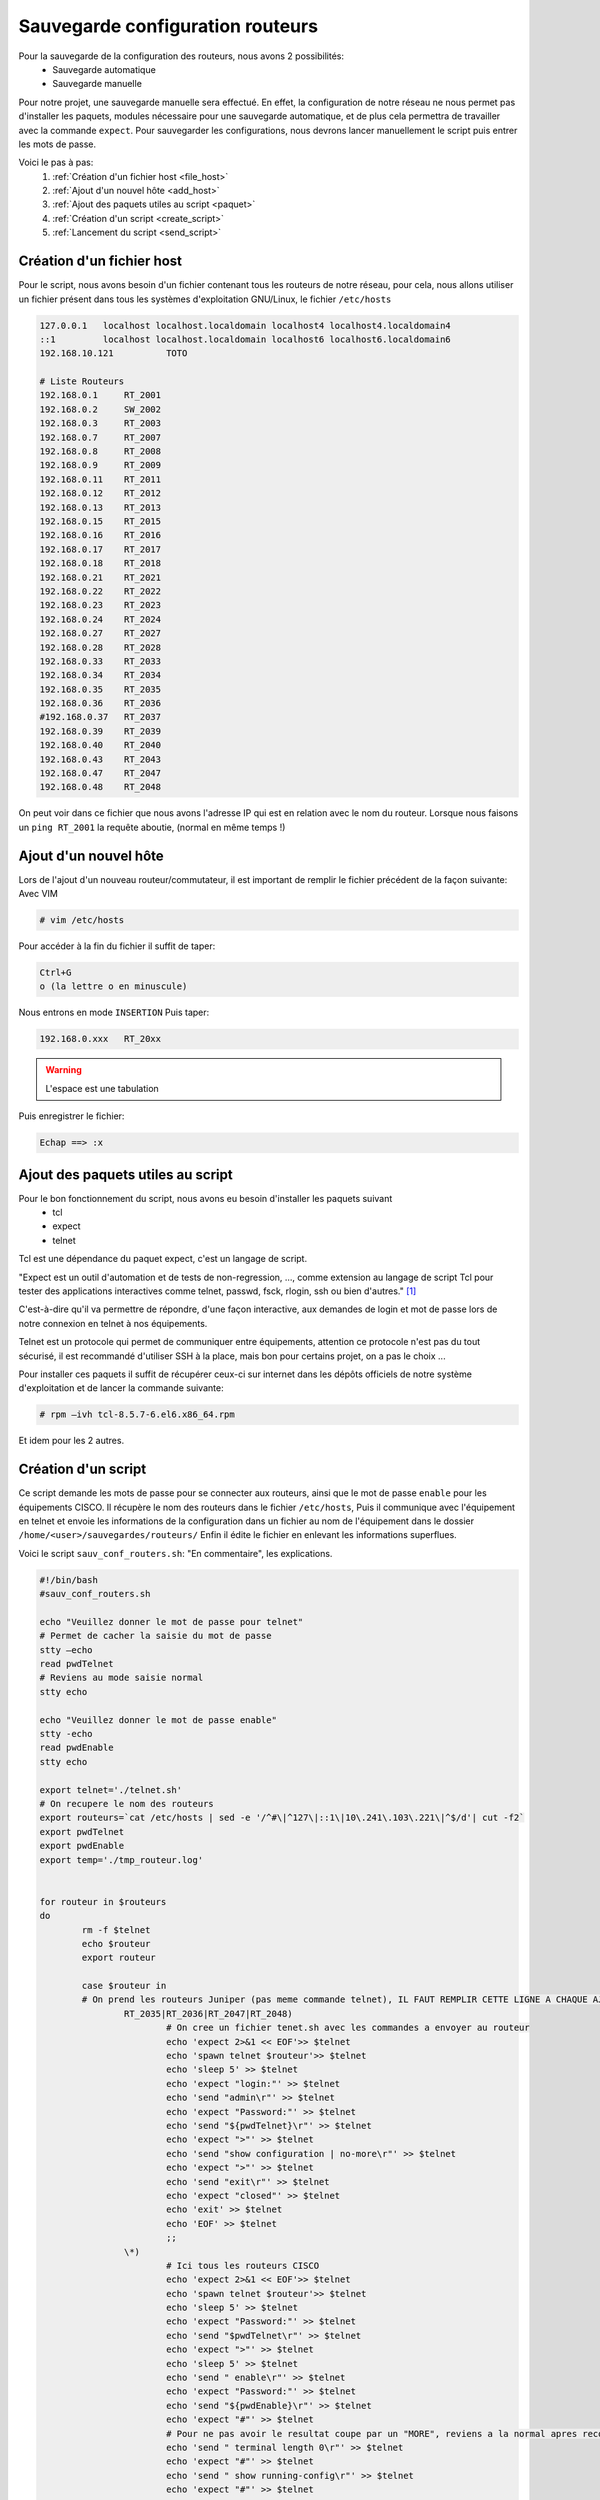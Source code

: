 .. _ref_save_conf_rout:

*************************************
Sauvegarde configuration routeurs
*************************************

Pour la sauvegarde de la configuration des routeurs, nous avons 2 possibilités:
	* Sauvegarde automatique
	* Sauvegarde manuelle


Pour notre projet, une sauvegarde manuelle sera effectué. En effet, la configuration de notre réseau ne nous permet pas d'installer les paquets, modules nécessaire pour une sauvegarde automatique, et de plus cela permettra de travailler avec la commande ``expect``.
Pour sauvegarder les configurations, nous devrons lancer manuellement le script puis entrer les mots de passe.


Voici le pas à pas:
	#. :ref:`Création d'un fichier host <file_host>`
	#. :ref:`Ajout d'un nouvel hôte <add_host>`
	#. :ref:`Ajout des paquets utiles au script <paquet>`
	#. :ref:`Création d'un script <create_script>`
	#. :ref:`Lancement du script <send_script>`

.. _file_host:

Création d'un fichier host
---------------------------

Pour le script, nous avons besoin d'un fichier contenant tous les routeurs de notre réseau, pour cela, nous allons utiliser un fichier présent dans tous les systèmes d'exploitation GNU/Linux, le fichier ``/etc/hosts``

.. code-block:: bash

	127.0.0.1   localhost localhost.localdomain localhost4 localhost4.localdomain4
	::1         localhost localhost.localdomain localhost6 localhost6.localdomain6
	192.168.10.121		TOTO

	# Liste Routeurs
	192.168.0.1	RT_2001
	192.168.0.2	SW_2002
	192.168.0.3	RT_2003
	192.168.0.7	RT_2007
	192.168.0.8	RT_2008
	192.168.0.9	RT_2009
	192.168.0.11	RT_2011
	192.168.0.12	RT_2012
	192.168.0.13	RT_2013
	192.168.0.15	RT_2015
	192.168.0.16	RT_2016
	192.168.0.17	RT_2017
	192.168.0.18	RT_2018
	192.168.0.21	RT_2021
	192.168.0.22	RT_2022
	192.168.0.23	RT_2023
	192.168.0.24	RT_2024
	192.168.0.27	RT_2027
	192.168.0.28	RT_2028
	192.168.0.33	RT_2033
	192.168.0.34	RT_2034
	192.168.0.35	RT_2035
	192.168.0.36	RT_2036
	#192.168.0.37	RT_2037
	192.168.0.39	RT_2039
	192.168.0.40	RT_2040
	192.168.0.43	RT_2043
	192.168.0.47	RT_2047
	192.168.0.48	RT_2048

On peut voir dans ce fichier que nous avons l'adresse IP qui est en relation avec le nom du routeur.
Lorsque nous faisons un ``ping RT_2001`` la requête aboutie, (normal en même temps !)


.. _add_host:

Ajout d'un nouvel hôte
-----------------------

Lors de l'ajout d'un nouveau routeur/commutateur, il est important de remplir le fichier précédent de la façon suivante:
Avec VIM

.. code-block:: bash

	# vim /etc/hosts

Pour accéder à la fin du fichier il suffit de taper:

.. code-block:: bash

	Ctrl+G
	o (la lettre o en minuscule)

Nous entrons en mode ``INSERTION``
Puis taper:

.. code-block:: bash

	192.168.0.xxx	RT_20xx

.. warning:: 

	L'espace est une tabulation

Puis enregistrer le fichier:

.. code-block:: bash

	Echap ==> :x


.. _paquet:

Ajout des paquets utiles au script
-----------------------------------

Pour le bon fonctionnement du script, nous avons eu besoin d'installer les paquets suivant
	* tcl
	* expect
	* telnet

Tcl est une dépendance du paquet expect, c'est un langage de script.

"Expect est un outil d'automation et de tests de non-regression, …, comme extension au langage de script Tcl pour tester des applications interactives comme telnet, passwd, fsck, rlogin, ssh ou bien d'autres." [1]_


C'est-à-dire qu'il va permettre de répondre, d'une façon interactive, aux demandes de login et mot de passe lors de notre connexion en telnet à nos équipements.

Telnet est un protocole qui permet de communiquer entre équipements, attention ce protocole n'est pas du tout sécurisé, il est recommandé d'utiliser SSH à la place, mais bon pour certains projet, on a pas le choix ...

Pour installer ces paquets il suffit de récupérer ceux-ci sur internet dans les dépôts officiels de notre système d'exploitation et de lancer la commande suivante:

.. code-block:: bash

	# rpm –ivh tcl-8.5.7-6.el6.x86_64.rpm

Et idem pour les 2 autres.

.. _create_script:

Création d'un script
---------------------

Ce script demande les mots de passe pour se connecter aux routeurs, ainsi que le mot de passe ``enable`` pour les équipements CISCO.
Il récupère le nom des routeurs dans le fichier ``/etc/hosts``,
Puis il communique avec l'équipement en telnet et envoie les informations de la configuration dans un fichier au nom de l'équipement dans le dossier ``/home/<user>/sauvegardes/routeurs/``
Enfin il édite le fichier en enlevant les informations superflues.

Voici le script ``sauv_conf_routers.sh``:
"En commentaire", les explications.

.. code-block:: bash

	#!/bin/bash
	#sauv_conf_routers.sh

	echo "Veuillez donner le mot de passe pour telnet"
	# Permet de cacher la saisie du mot de passe
	stty –echo
	read pwdTelnet
	# Reviens au mode saisie normal
	stty echo

	echo "Veuillez donner le mot de passe enable"
	stty -echo
	read pwdEnable
	stty echo

	export telnet='./telnet.sh'
	# On recupere le nom des routeurs
	export routeurs=`cat /etc/hosts | sed -e '/^#\|^127\|::1\|10\.241\.103\.221\|^$/d'| cut -f2`
	export pwdTelnet
	export pwdEnable
	export temp='./tmp_routeur.log'


	for routeur in $routeurs
	do
		rm -f $telnet
		echo $routeur
		export routeur

		case $routeur in
		# On prend les routeurs Juniper (pas meme commande telnet), IL FAUT REMPLIR CETTE LIGNE A CHAQUE AJOUT DE ROUTEUR JUNIPER !!!
			RT_2035|RT_2036|RT_2047|RT_2048)
				# On cree un fichier tenet.sh avec les commandes a envoyer au routeur
				echo 'expect 2>&1 << EOF'>> $telnet
				echo 'spawn telnet $routeur'>> $telnet
				echo 'sleep 5' >> $telnet
				echo 'expect "login:"' >> $telnet
				echo 'send "admin\r"' >> $telnet
				echo 'expect "Password:"' >> $telnet
				echo 'send "${pwdTelnet}\r"' >> $telnet
				echo 'expect ">"' >> $telnet
				echo 'send "show configuration | no-more\r"' >> $telnet
				echo 'expect ">"' >> $telnet
				echo 'send "exit\r"' >> $telnet
				echo 'expect "closed"' >> $telnet
				echo 'exit' >> $telnet
				echo 'EOF' >> $telnet
				;;
			\*)
				# Ici tous les routeurs CISCO
				echo 'expect 2>&1 << EOF'>> $telnet
				echo 'spawn telnet $routeur'>> $telnet
				echo 'sleep 5' >> $telnet
				echo 'expect "Password:"' >> $telnet
				echo 'send "$pwdTelnet\r"' >> $telnet
				echo 'expect ">"' >> $telnet
				echo 'sleep 5' >> $telnet
				echo 'send " enable\r"' >> $telnet
				echo 'expect "Password:"' >> $telnet
				echo 'send "${pwdEnable}\r"' >> $telnet
				echo 'expect "#"' >> $telnet
				# Pour ne pas avoir le resultat coupe par un "MORE", reviens a la normal apres reconnexion
				echo 'send " terminal length 0\r"' >> $telnet
				echo 'expect "#"' >> $telnet
				echo 'send " show running-config\r"' >> $telnet
				echo 'expect "#"' >> $telnet
				echo 'send " exit\r"' >> $telnet
				echo 'expect "closed"' >> $telnet
				echo 'exit' >> $telnet
				echo 'EOF' >> $telnet
				;;
		esac
		# On change les droits sur le fichier pour pouvoir le lancer
		chmod 755 $telnet
		# On lance la commande et on met les résultats dans le fichier $routeur
		$telnet > ../sauvegardes/routeurs/$routeur 2>&1
															    
		# On nettoie le fichier
		eraseDebut=`grep -n version ../sauvegardes/routeurs/$routeur | cut -d":" -f1`
		sed -i "1,${eraseDebut}d" ../sauvegardes/routeurs/$routeur
		eraseFIN=`grep -n exit ../sauvegardes/routeurs/$routeur | cut -d":" -f1`
		sed -i ${eraseFIN},10000d ../sauvegardes/routeurs/$routeur
	done

.. _send_script:

Lancement du script
--------------------

Pour lancer le script, il suffit de se connecter sur le serveur avec Putty (si PC Windows), sur le serveur 168.192.10.121
Ensuite se rendre sur ``/home/<user>/script_sauvegarde``

On lance le script de la façon suivante:

.. code-block:: bash

	# ./sauv_conf_routeurs.sh

Lorsque l'on lance la commande, celle-ci demande le mot de passe Telnet:

.. code-block:: bash

	Veuillez donner le mot de passe pour telnet

 
Puis le mot de passe pour le mode ``enable``:

.. code-block:: bash

	Veuillez donner le mot de passe enable


Ensuite le script tourne tout seul et récupère les configurations de nos routeurs/commutateurs.

Les fichiers de sauvegarde se trouvent dans le dossier suivant:

.. code-block:: bash

	/home/<user>/sauvegardes/routeurs/

Et les fichiers sont au nom de l'équipement, ex: RT_2001



.. [1] Tiré de la page Wikipédia.
